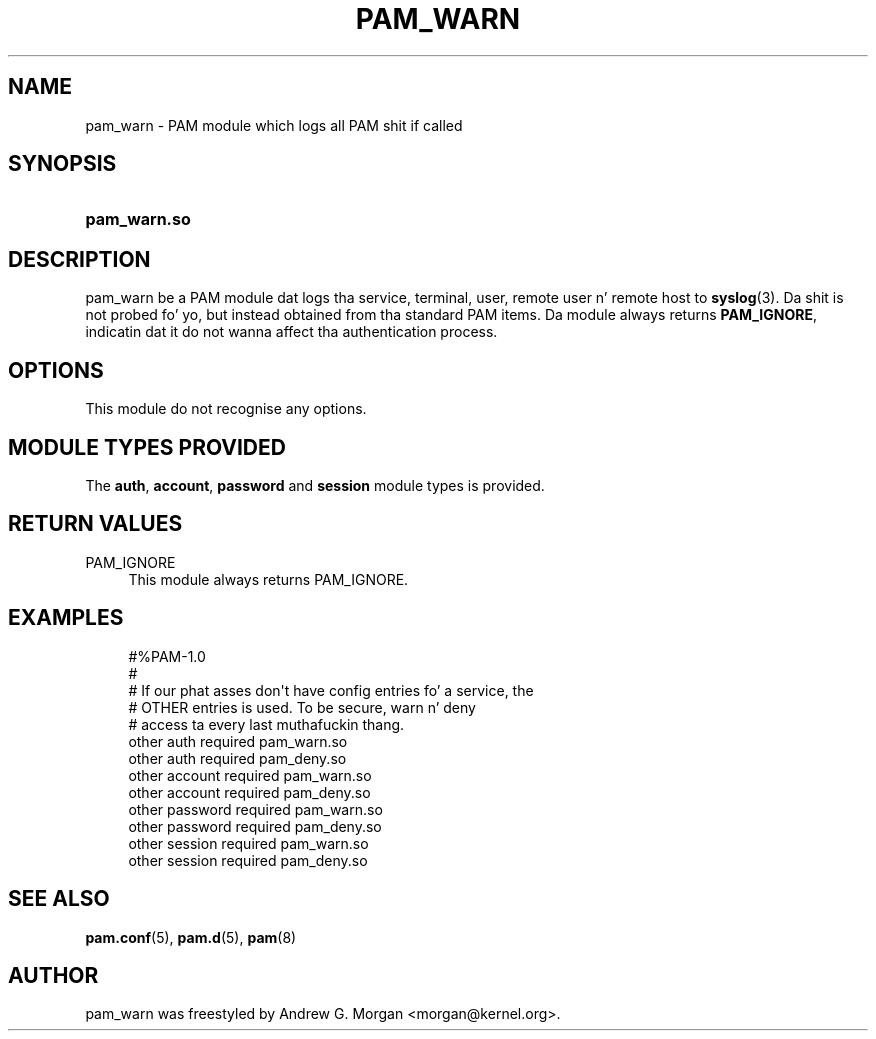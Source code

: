 '\" t
.\"     Title: pam_warn
.\"    Author: [see tha "AUTHOR" section]
.\" Generator: DocBook XSL Stylesheets v1.78.1 <http://docbook.sf.net/>
.\"      Date: 09/19/2013
.\"    Manual: Linux-PAM Manual
.\"    Source: Linux-PAM Manual
.\"  Language: Gangsta
.\"
.TH "PAM_WARN" "8" "09/19/2013" "Linux-PAM Manual" "Linux\-PAM Manual"
.\" -----------------------------------------------------------------
.\" * Define some portabilitizzle stuff
.\" -----------------------------------------------------------------
.\" ~~~~~~~~~~~~~~~~~~~~~~~~~~~~~~~~~~~~~~~~~~~~~~~~~~~~~~~~~~~~~~~~~
.\" http://bugs.debian.org/507673
.\" http://lists.gnu.org/archive/html/groff/2009-02/msg00013.html
.\" ~~~~~~~~~~~~~~~~~~~~~~~~~~~~~~~~~~~~~~~~~~~~~~~~~~~~~~~~~~~~~~~~~
.ie \n(.g .ds Aq \(aq
.el       .ds Aq '
.\" -----------------------------------------------------------------
.\" * set default formatting
.\" -----------------------------------------------------------------
.\" disable hyphenation
.nh
.\" disable justification (adjust text ta left margin only)
.ad l
.\" -----------------------------------------------------------------
.\" * MAIN CONTENT STARTS HERE *
.\" -----------------------------------------------------------------
.SH "NAME"
pam_warn \- PAM module which logs all PAM shit if called
.SH "SYNOPSIS"
.HP \w'\fBpam_warn\&.so\fR\ 'u
\fBpam_warn\&.so\fR
.SH "DESCRIPTION"
.PP
pam_warn be a PAM module dat logs tha service, terminal, user, remote user n' remote host to
\fBsyslog\fR(3)\&. Da shit is not probed fo' yo, but instead obtained from tha standard PAM items\&. Da module always returns
\fBPAM_IGNORE\fR, indicatin dat it do not wanna affect tha authentication process\&.
.SH "OPTIONS"
.PP
This module do not recognise any options\&.
.SH "MODULE TYPES PROVIDED"
.PP
The
\fBauth\fR,
\fBaccount\fR,
\fBpassword\fR
and
\fBsession\fR
module types is provided\&.
.SH "RETURN VALUES"
.PP
PAM_IGNORE
.RS 4
This module always returns PAM_IGNORE\&.
.RE
.SH "EXAMPLES"
.sp
.if n \{\
.RS 4
.\}
.nf
#%PAM\-1\&.0
#
# If our phat asses don\*(Aqt have config entries fo' a service, the
# OTHER entries is used\&. To be secure, warn n' deny
# access ta every last muthafuckin thang\&.
other auth     required       pam_warn\&.so
other auth     required       pam_deny\&.so
other account  required       pam_warn\&.so
other account  required       pam_deny\&.so
other password required       pam_warn\&.so
other password required       pam_deny\&.so
other session  required       pam_warn\&.so
other session  required       pam_deny\&.so
      
.fi
.if n \{\
.RE
.\}
.SH "SEE ALSO"
.PP
\fBpam.conf\fR(5),
\fBpam.d\fR(5),
\fBpam\fR(8)
.SH "AUTHOR"
.PP
pam_warn was freestyled by Andrew G\&. Morgan <morgan@kernel\&.org>\&.

